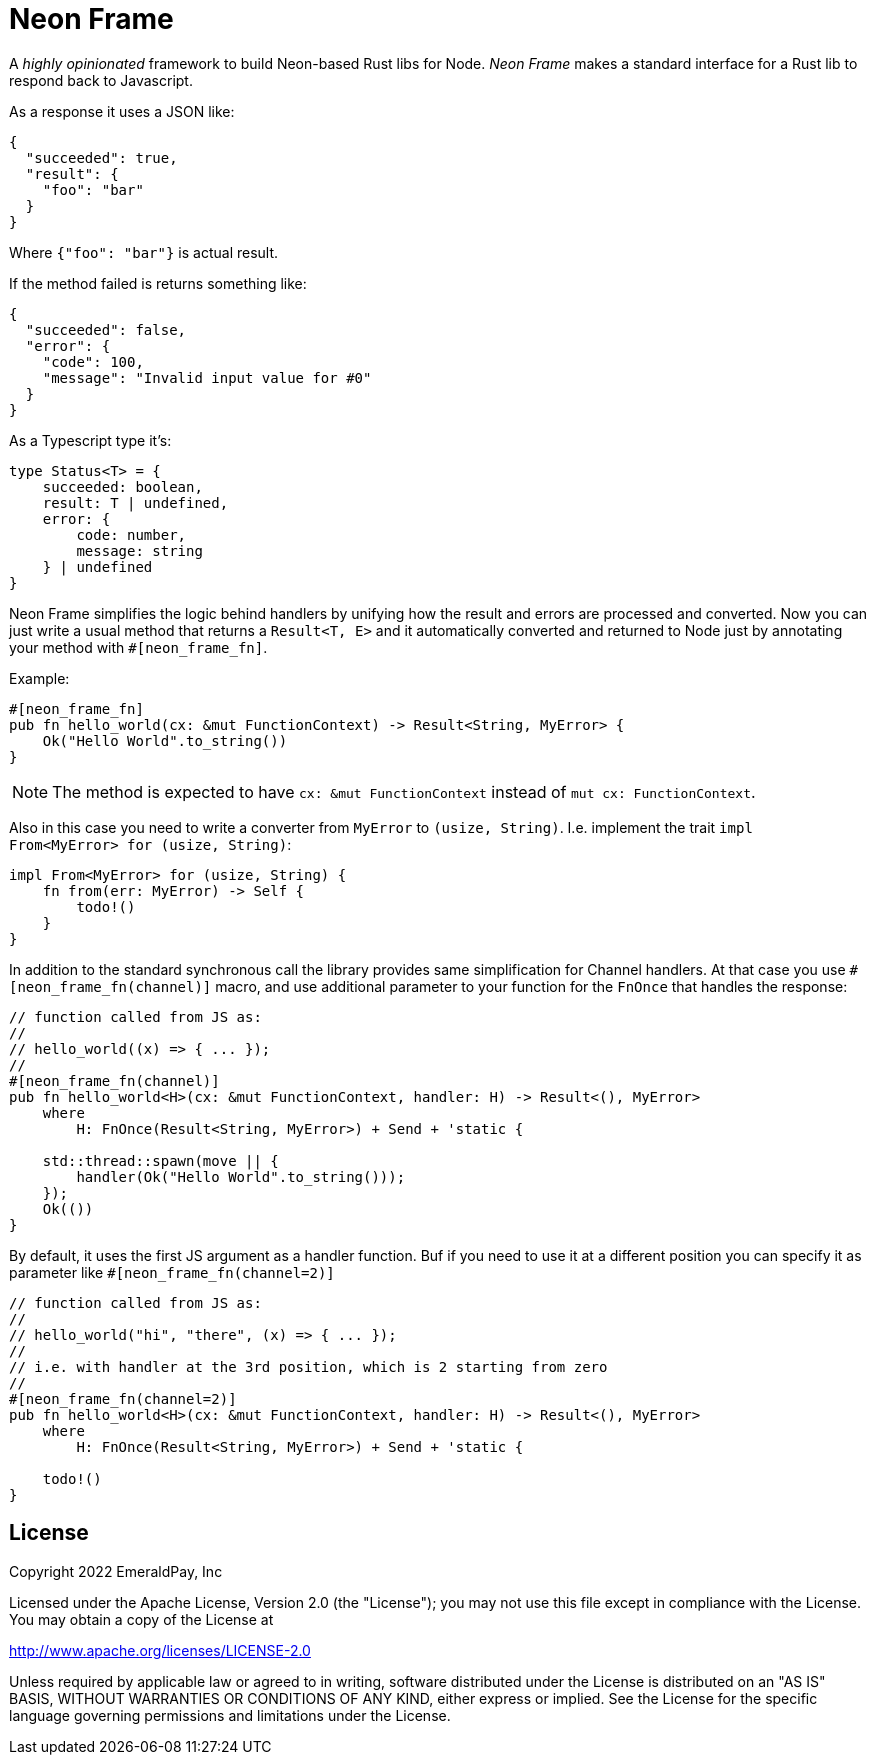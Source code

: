 = Neon Frame

A _highly opinionated_ framework to build Neon-based Rust libs for Node.
_Neon Frame_ makes a standard interface for a Rust lib to respond back to Javascript.

As a response it uses a JSON like:
[source, json]
----
{
  "succeeded": true,
  "result": {
    "foo": "bar"
  }
}
----

Where `{"foo": "bar"}` is actual result.

If the method failed is returns something like:

[source, json]
----
{
  "succeeded": false,
  "error": {
    "code": 100,
    "message": "Invalid input value for #0"
  }
}
----

As a Typescript type it's:

[source, typescript]
----
type Status<T> = {
    succeeded: boolean,
    result: T | undefined,
    error: {
        code: number,
        message: string
    } | undefined
}
----

Neon Frame simplifies the logic behind handlers by unifying how the result and errors are processed and converted.
Now you can just write a usual method that returns a `Result<T, E>` and it automatically converted and returned to Node just by annotating your method with `#[neon_frame_fn]`.

Example:
[source, rust]
----
#[neon_frame_fn]
pub fn hello_world(cx: &mut FunctionContext) -> Result<String, MyError> {
    Ok("Hello World".to_string())
}
----

NOTE: The method is expected to have `cx: &mut FunctionContext` instead of `mut cx: FunctionContext`.

Also in this case you need to write a converter from `MyError` to `(usize, String)`.
I.e. implement the trait `impl From<MyError> for (usize, String)`:

[source, rust]
----
impl From<MyError> for (usize, String) {
    fn from(err: MyError) -> Self {
        todo!()
    }
}
----

In addition to the standard synchronous call the library provides same simplification for Channel handlers.
At that case you use `#[neon_frame_fn(channel)]` macro, and use additional parameter to your function for the `FnOnce` that handles the response:

[source, rust]
----
// function called from JS as:
//
// hello_world((x) => { ... });
//
#[neon_frame_fn(channel)]
pub fn hello_world<H>(cx: &mut FunctionContext, handler: H) -> Result<(), MyError>
    where
        H: FnOnce(Result<String, MyError>) + Send + 'static {

    std::thread::spawn(move || {
        handler(Ok("Hello World".to_string()));
    });
    Ok(())
}
----

By default, it uses the first JS argument as a handler function.
Buf if you need to use it at a different position you can specify it as parameter like `#[neon_frame_fn(channel=2)]`

[source, rust]
----
// function called from JS as:
//
// hello_world("hi", "there", (x) => { ... });
//
// i.e. with handler at the 3rd position, which is 2 starting from zero
//
#[neon_frame_fn(channel=2)]
pub fn hello_world<H>(cx: &mut FunctionContext, handler: H) -> Result<(), MyError>
    where
        H: FnOnce(Result<String, MyError>) + Send + 'static {

    todo!()
}
----

== License

Copyright 2022 EmeraldPay, Inc

Licensed under the Apache License, Version 2.0 (the "License"); you may not use this file except in compliance with the License.
You may obtain a copy of the License at

http://www.apache.org/licenses/LICENSE-2.0

Unless required by applicable law or agreed to in writing, software distributed under the License is distributed on an "AS IS" BASIS, WITHOUT WARRANTIES OR CONDITIONS OF ANY KIND, either express or implied.
See the License for the specific language governing permissions and limitations under the License.
